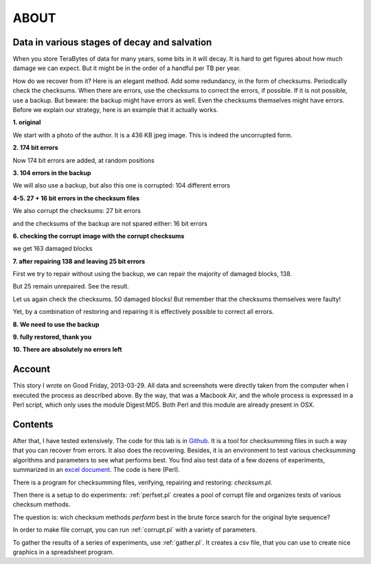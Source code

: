 ABOUT
#####

Data in various stages of decay and salvation
=============================================
When you store TeraBytes of data for many years, some bits in it will decay.
It is hard to get figures about how much damage we can expect.
But it might be in the order of a handful per TB per year.

How do we recover from it? Here is an elegant method.
Add some redundancy, in the form of checksums.
Periodically check the checksums.
When there are errors, use the checksums to correct the errors, if possible.
If it is not possible, use a backup.
But beware: the backup might have errors as well.
Even the checksums themselves might have errors.
Before we explain our strategy, here is an example that it actually works.

**1. original**

We start with a photo of the author. It is a 436 KB jpeg image. This is indeed the uncorrupted form.

.. image:: /files/Dirk-orig.jpg
   :width: 200 px

**2. 174 bit errors**

Now 174 bit errors are added, at random positions

.. image:: /files/Dirk-174.jpg
   :width: 200 px

**3. 104 errors in the backup**

We will also use a backup, but also this one is corrupted: 104 different errors

.. image:: /files/Dirk-bu-104.jpg
   :width: 200 px

**4-5. 27 + 16 bit errors in the checksum files**

We also corrupt the checksums: 27 bit errors 

.. image:: /files/Dirk-chk-27.jpg

.. image:: /files/Checksumdiff.jpg

and the checksums of the backup are not spared either: 16 bit errors

.. image:: /files/Dirk-bu-chk-16.jpg

**6. checking the corrupt image with the corrupt checksums**

we get 163 damaged blocks 

.. image:: /files/Checksumerrors.jpg

**7. after repairing 138 and leaving 25 bit errors**

First we try to repair without using the backup, we can repair the majority of damaged blocks, 138.

.. image:: /files/Dirk-25.jpg
   :width: 200 px

But 25 remain unrepaired. See the result.

.. image:: /files/Repairresults.jpg

Let us again check the checksums. 50 damaged blocks!
But remember that the checksums themselves were faulty!

.. image:: /files/Recheck.jpg

Yet, by a combination of restoring and repairing it is effectively possible to correct all errors.

**8. We need to use the backup**

.. image:: /files/Restoreresults.jpg

**9. fully restored, thank you**

.. image:: /files/Dirk-restored.jpg
   :width: 200 px

**10. There are absolutely no errors left**

.. image:: /files/Diff.jpg

Account
=======

This story I wrote on Good Friday, 2013-03-29.
All data and screenshots were directly taken from the computer when I executed the process as described above.
By the way, that was a Macbook Air, and the whole process is expressed in a Perl script, which only uses the module Digest:MD5.
Both Perl and this module are already present in OSX.

Contents
========
After that, I have tested extensively.
The code for this lab is in `Github <https://github.com/dirkroorda/bit-recover>`_.
It is a tool for checksumming files in such a way that you can recover from errors.
It also does the recovering.
Besides, it is an environment to test various checksumming algorithms and parameters to see what performs best.
You find also test data of a few dozens of experiments,
summarized in an `excel document <https://github.com/dirkroorda/bit-recover/blob/master/experiment/summary.xlsx>`_.
The code is here (Perl).

There is a program for checksumming files, verifying, repairing and restoring: *checksum.pl*.

Then there is a setup to do experiments: :ref:`perfset.pl` creates a pool of corrupt file and organizes tests of various checksum methods.

The question is: wich checksum methods *perform* best in the brute force search for the original byte sequence?

In order to make file corrupt, you can run :ref:`corrupt.pl` with a variety of parameters.

To gather the results of a series of experiments, use :ref:`gather.pl`. It creates a csv file, that you can use to create nice graphics
in a spreadsheet program.



